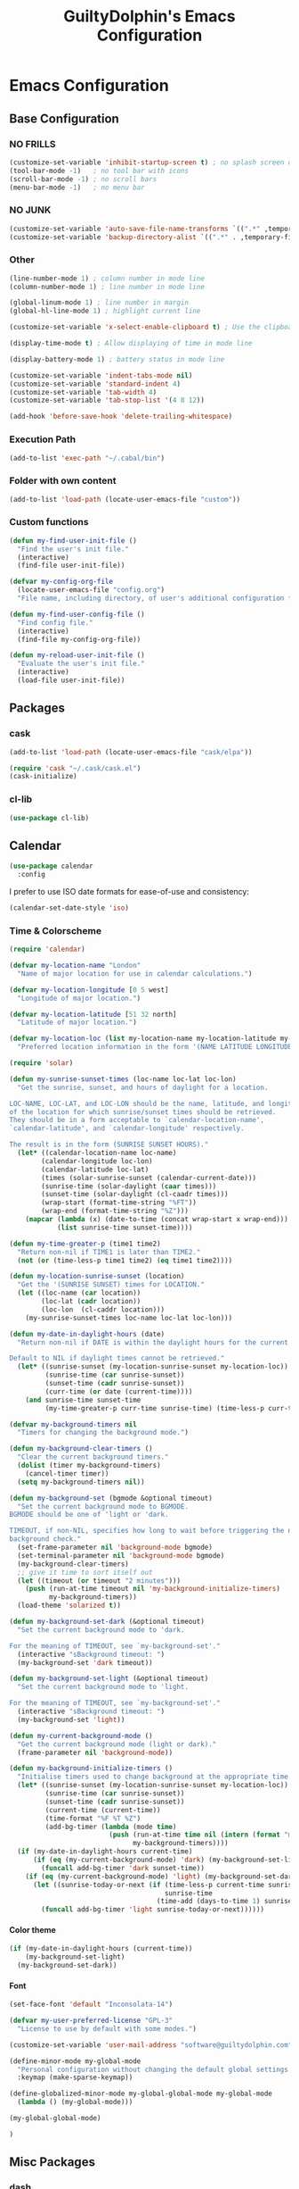 #+TITLE: GuiltyDolphin's Emacs Configuration
#+OPTIONS: H:10

* Emacs Configuration

** Base Configuration

*** NO FRILLS

#+BEGIN_SRC emacs-lisp
  (customize-set-variable 'inhibit-startup-screen t) ; no splash screen on start
  (tool-bar-mode -1)   ; no tool bar with icons
  (scroll-bar-mode -1) ; no scroll bars
  (menu-bar-mode -1)   ; no menu bar
#+END_SRC

*** NO JUNK

#+BEGIN_SRC emacs-lisp
  (customize-set-variable 'auto-save-file-name-transforms `((".*" ,temporary-file-directory t)))
  (customize-set-variable 'backup-directory-alist `((".*" . ,temporary-file-directory)))
#+END_SRC

*** Other

#+BEGIN_SRC emacs-lisp
  (line-number-mode 1) ; column number in mode line
  (column-number-mode 1) ; line number in mode line

  (global-linum-mode 1) ; line number in margin
  (global-hl-line-mode 1) ; highlight current line

  (customize-set-variable 'x-select-enable-clipboard t) ; Use the clipboard

  (display-time-mode t) ; Allow displaying of time in mode line

  (display-battery-mode 1) ; battery status in mode line

  (customize-set-variable 'indent-tabs-mode nil)
  (customize-set-variable 'standard-indent 4)
  (customize-set-variable 'tab-width 4)
  (customize-set-variable 'tab-stop-list '(4 8 12))

  (add-hook 'before-save-hook 'delete-trailing-whitespace)
#+END_SRC

*** Execution Path

#+BEGIN_SRC emacs-lisp
  (add-to-list 'exec-path "~/.cabal/bin")
#+END_SRC

*** Folder with own content

#+BEGIN_SRC emacs-lisp
  (add-to-list 'load-path (locate-user-emacs-file "custom"))
#+END_SRC

*** Custom functions

#+BEGIN_SRC emacs-lisp
  (defun my-find-user-init-file ()
    "Find the user's init file."
    (interactive)
    (find-file user-init-file))

  (defvar my-config-org-file
    (locate-user-emacs-file "config.org")
    "File name, including directory, of user's additional configuration file.")

  (defun my-find-user-config-file ()
    "Find config file."
    (interactive)
    (find-file my-config-org-file))

  (defun my-reload-user-init-file ()
    "Evaluate the user's init file."
    (interactive)
    (load-file user-init-file))
#+END_SRC

** Packages

*** cask

#+BEGIN_SRC emacs-lisp
  (add-to-list 'load-path (locate-user-emacs-file "cask/elpa"))

  (require 'cask "~/.cask/cask.el")
  (cask-initialize)
#+END_SRC

*** cl-lib

#+BEGIN_SRC emacs-lisp
  (use-package cl-lib)
#+END_SRC

** Calendar

#+BEGIN_SRC emacs-lisp
  (use-package calendar
    :config
#+END_SRC

I prefer to use ISO date formats for ease-of-use and
consistency:

#+BEGIN_SRC emacs-lisp
  (calendar-set-date-style 'iso)
#+END_SRC

*** Time & Colorscheme

#+BEGIN_SRC emacs-lisp
  (require 'calendar)

  (defvar my-location-name "London"
    "Name of major location for use in calendar calculations.")

  (defvar my-location-longitude [0 5 west]
    "Longitude of major location.")

  (defvar my-location-latitude [51 32 north]
    "Latitude of major location.")

  (defvar my-location-loc (list my-location-name my-location-latitude my-location-longitude)
    "Preferred location information in the form '(NAME LATITUDE LONGITUDE).")

  (require 'solar)

  (defun my-sunrise-sunset-times (loc-name loc-lat loc-lon)
    "Get the sunrise, sunset, and hours of daylight for a location.

  LOC-NAME, LOC-LAT, and LOC-LON should be the name, latitude, and longitude
  of the location for which sunrise/sunset times should be retrieved.
  They should be in a form acceptable to `calendar-location-name',
  `calendar-latitude', and `calendar-longitude' respectively.

  The result is in the form (SUNRISE SUNSET HOURS)."
    (let* ((calendar-location-name loc-name)
          (calendar-longitude loc-lon)
          (calendar-latitude loc-lat)
          (times (solar-sunrise-sunset (calendar-current-date)))
          (sunrise-time (solar-daylight (caar times)))
          (sunset-time (solar-daylight (cl-caadr times)))
          (wrap-start (format-time-string "%FT"))
          (wrap-end (format-time-string "%Z")))
      (mapcar (lambda (x) (date-to-time (concat wrap-start x wrap-end)))
              (list sunrise-time sunset-time))))

  (defun my-time-greater-p (time1 time2)
    "Return non-nil if TIME1 is later than TIME2."
    (not (or (time-less-p time1 time2) (eq time1 time2))))

  (defun my-location-sunrise-sunset (location)
    "Get the '(SUNRISE SUNSET) times for LOCATION."
    (let ((loc-name (car location))
          (loc-lat (cadr location))
          (loc-lon  (cl-caddr location)))
      (my-sunrise-sunset-times loc-name loc-lat loc-lon)))

  (defun my-date-in-daylight-hours (date)
    "Return non-nil if DATE is within the daylight hours for the current location.

  Default to NIL if daylight times cannot be retrieved."
    (let* ((sunrise-sunset (my-location-sunrise-sunset my-location-loc))
           (sunrise-time (car sunrise-sunset))
           (sunset-time (cadr sunrise-sunset))
           (curr-time (or date (current-time))))
      (and sunrise-time sunset-time
           (my-time-greater-p curr-time sunrise-time) (time-less-p curr-time sunset-time))))

  (defvar my-background-timers nil
    "Timers for changing the background mode.")

  (defun my-background-clear-timers ()
    "Clear the current background timers."
    (dolist (timer my-background-timers)
      (cancel-timer timer))
    (setq my-background-timers nil))

  (defun my-background-set (bgmode &optional timeout)
    "Set the current background mode to BGMODE.
  BGMODE should be one of 'light or 'dark.

  TIMEOUT, if non-NIL, specifies how long to wait before triggering the next
  background check."
    (set-frame-parameter nil 'background-mode bgmode)
    (set-terminal-parameter nil 'background-mode bgmode)
    (my-background-clear-timers)
    ;; give it time to sort itself out
    (let ((timeout (or timeout "2 minutes")))
      (push (run-at-time timeout nil 'my-background-initialize-timers)
            my-background-timers))
    (load-theme 'solarized t))

  (defun my-background-set-dark (&optional timeout)
    "Set the current background mode to 'dark.

  For the meaning of TIMEOUT, see `my-background-set'."
    (interactive "sBackground timeout: ")
    (my-background-set 'dark timeout))

  (defun my-background-set-light (&optional timeout)
    "Set the current background mode to 'light.

  For the meaning of TIMEOUT, see `my-background-set'."
    (interactive "sBackground timeout: ")
    (my-background-set 'light))

  (defun my-current-background-mode ()
    "Get the current background mode (light or dark)."
    (frame-parameter nil 'background-mode))

  (defun my-background-initialize-timers ()
    "Initialise timers used to change background at the appropriate time of day."
    (let* ((sunrise-sunset (my-location-sunrise-sunset my-location-loc))
           (sunrise-time (car sunrise-sunset))
           (sunset-time (cadr sunrise-sunset))
           (current-time (current-time))
           (time-format "%F %T %Z")
           (add-bg-timer (lambda (mode time)
                           (push (run-at-time time nil (intern (format "my-background-set-%s" mode)))
                                 my-background-timers))))
    (if (my-date-in-daylight-hours current-time)
        (if (eq (my-current-background-mode) 'dark) (my-background-set-light)
          (funcall add-bg-timer 'dark sunset-time))
      (if (eq (my-current-background-mode) 'light) (my-background-set-dark)
        (let ((sunrise-today-or-next (if (time-less-p current-time sunrise-time)
                                         sunrise-time
                                       (time-add (days-to-time 1) sunrise-time)))) ; close enough
          (funcall add-bg-timer 'light sunrise-today-or-next))))))
#+END_SRC

**** Color theme

#+BEGIN_SRC emacs-lisp
  (if (my-date-in-daylight-hours (current-time))
      (my-background-set-light)
    (my-background-set-dark))
#+END_SRC

**** Font

#+BEGIN_SRC emacs-lisp
  (set-face-font 'default "Inconsolata-14")

  (defvar my-user-preferred-license "GPL-3"
    "License to use by default with some modes.")

  (customize-set-variable 'user-mail-address "software@guiltydolphin.com")

  (define-minor-mode my-global-mode
    "Personal configuration without changing the default global settings."
    :keymap (make-sparse-keymap))

  (define-globalized-minor-mode my-global-global-mode my-global-mode
    (lambda () (my-global-mode)))

  (my-global-global-mode)
#+END_SRC

#+BEGIN_SRC emacs-lisp
  )
#+END_SRC

** Misc Packages

*** dash

#+BEGIN_SRC emacs-lisp
  (use-package dash)
#+END_SRC

*** emaps

#+BEGIN_SRC emacs-lisp
  (use-package emaps
    :config
    (define-key my-global-mode-map (kbd "C-h K") 'emaps-describe-keymap-bindings))
#+END_SRC

*** auto-complete

#+BEGIN_SRC emacs-lisp
  (use-package auto-complete
    :config
    (global-auto-complete-mode))
#+END_SRC

*** evil-leader

#+BEGIN_SRC emacs-lisp
  (use-package evil-leader
    :config
    (global-evil-leader-mode 1))

  ;; Use the space key as leader
  (evil-leader/set-leader "<SPC>")
  (evil-leader/set-key
    "ex" 'eval-expression
    "ir" 'align-regexp
    "sv" 'my-reload-user-init-file
    "ns" 'my-scratch-buffer
    "nS" 'my-new-scratch
    ","  'helm-M-x)
#+END_SRC

*** evil-local-leader

#+BEGIN_SRC emacs-lisp
  (add-to-list 'load-path (locate-user-emacs-file "custom/evil"))
  (use-package evil-local-leader ; Merely a modification of `evil-leader'
    :config
    (global-evil-local-leader-mode 1)
    (evil-local-leader/set-local-leader ","))

  (defvar my-lisp-modes
    '(emacs-lisp-mode lisp-interaction-mode lisp-mode slime-mode)
    "Major modes for editing Lisp files.")

  (dolist (mode my-lisp-modes)
    (evil-local-leader/set-key-for-mode mode
      "er" 'eval-region
      "eb" 'eval-buffer
      "ed" 'eval-defun))

  (evil-local-leader/set-key-for-mode 'haskell-mode
    "en" 'ghc-goto-next-error
    "eN" 'ghc-goto-prev-error
    "t"  'ghc-show-type
    "i"  'ghc-show-info
    "sd" 'inferior-haskell-send-decl)

  (evil-local-leader/set-key-for-mode 'latex-mode
    "ib" 'latex-insert-block
    "ir" 'tex-region
    "cb" 'latex-close-block)
#+END_SRC

*** evil

#+BEGIN_SRC emacs-lisp
  (defun my-kill-buffer-and-window-ask ()
    "Kill the current buffer and window if user responds in the affirmative.

  Ask again if the buffer is modified."
    (interactive)
    (when (y-or-n-p "Kill current buffer and window? ")
      (when (or
             (not (buffer-modified-p))
             (and (buffer-modified-p) (y-or-n-p "Buffer is modified, are you sure? ")))
        (kill-buffer-and-window))))

  (use-package evil
    :config
    (customize-set-variable 'evil-want-C-w-in-emacs-state t)
    ;; * and # search for full symbols.
    (customize-set-variable 'evil-symbol-word-search t)
    (evil-define-minor-mode-key '(insert replace) 'my-global-mode
      (kbd "C-c") 'evil-normal-state)
    (evil-define-minor-mode-key '(emacs insert motion normal visual) 'my-global-mode
      (kbd "C-t") evil-window-map)
    (emaps-define-key evil-window-map
      (kbd "C-h") 'previous-buffer
      (kbd "C-l") 'next-buffer
      (kbd "C-t") 'evil-window-next
      "t" 'evil-window-right ; Replaces evil-window-top-left
      "-" 'evil-window-split ; Replaces evil-window-set-width
      "|" 'evil-window-vsplit ; Replaces evil-window-decrease-height
      "x" 'my-kill-buffer-and-window-ask
      "s" 'helm-buffers-list)
    (evil-mode 1))
#+END_SRC

*** evil-surround

#+BEGIN_SRC emacs-lisp
  (use-package evil-surround
    :config
    (global-evil-surround-mode 1))
#+END_SRC

*** org-evil

#+BEGIN_SRC emacs-lisp
  (use-package org-evil)
#+END_SRC

*** evil-remap

#+BEGIN_SRC emacs-lisp
  (use-package evil-remap
    :config
    (evil-nnoremap! ";" 'evil-ex)
    (evil-nnoremap! ":" 'evil-repeat-find-char)
    (global-set-key (kbd "C-t") 'nil)

    (evil-vnoremap (kbd "C-c") 'evil-exit-visual-state)
    (global-set-key (kbd "C-w") 'nil)

    (evil-nnoremap! (kbd "C-u") 'evil-scroll-up)
    (evil-nnoremap! (kbd "M-u") 'universal-argument)
    ;; originally mapped to `upcase-word'
    (evil-inoremap (kbd "M-u") 'universal-argument)

    (evil-nnoremap! (kbd "Q") 'quit-window)) ; So we can *always* quit
#+END_SRC

*** Magit

#+BEGIN_SRC emacs-lisp
  (defun my-evil-set-initial-state-modes (state &rest modes)
    "Set STATE as the initial state for each of MODES.

  See `evil-set-initial-state'."
    (--map (evil-set-initial-state it state) modes))
  (put 'my-evil-set-initial-state-modes 'lisp-indent-function 'defun)

  (use-package magit
    :init
    (defvar my-evil-leader-magit-map (make-sparse-keymap)
      "Keymap for magit bindings under leader key.")
    (defvar my-magit-section-jump-map (make-sparse-keymap)
      "Keymap for jumping around magit sections.")
    (evil-leader/set-key
      "m" my-evil-leader-magit-map)
    :config
    (emaps-define-key my-evil-leader-magit-map
      "b" 'magit-show-refs-popup
      "d" 'magit-diff-working-tree
      "l" 'magit-log
      "s" 'magit-status)
    (emaps-define-key my-magit-section-jump-map
      "s" 'magit-jump-to-staged
      "u" 'magit-jump-to-unstaged
      "z" 'magit-jump-to-stashes)
    (evil-define-key '(motion normal) magit-mode-map
      (kbd "TAB") 'magit-section-toggle
      (kbd "RET") 'magit-visit-thing
      (kbd "z o") 'magit-section-show
      (kbd "z c") 'magit-section-hide
      "{" 'magit-section-backward
      "}" 'magit-section-forward)
    (evil-define-key 'visual magit-mode-map
      "s" 'magit-stage
      "u" 'magit-unstage)
    (evil-define-key 'motion magit-status-mode-map
      "g" my-magit-section-jump-map)
    (my-evil-set-initial-state-modes 'motion
      'magit-refs-mode
      'magit-status-mode
      'magit-revision-mode
      'magit-diff-mode
      'magit-log-mode))

  (add-hook 'git-commit-mode-hook (lambda () (flyspell-mode t)))

  (use-package git-commit
    :config
    (customize-set-variable 'git-commit-summary-max-length 50))

  (evil-set-initial-state 'git-commit-mode 'insert)
#+END_SRC

*** man

#+BEGIN_SRC emacs-lisp
  (use-package man
    :config
    (evil-set-initial-state 'Man-mode 'motion)

    (evil-define-key 'motion Man-mode-map
      "{" 'Man-previous-section
      "}" 'Man-next-section))
#+END_SRC

*** flycheck

#+BEGIN_SRC emacs-lisp
  (use-package flycheck
    :config
    (global-flycheck-mode 1)
    (evil-leader/set-key
      "f" flycheck-command-map))
#+END_SRC

*** flx-ido

#+BEGIN_SRC emacs-lisp
  (use-package flx-ido
    :config
    (ido-mode 1)
    (ido-everywhere 1)
    (flx-ido-mode 1)
    (customize-set-variable 'ido-enable-flex-matching t)
    (customize-set-variable 'ido-use-faces nil))

  (define-key my-global-mode-map (kbd "C-h h") 'help)
  (emaps-define-key help-map
    (kbd "C-e") 'evil-scroll-line-down
    (kbd "C-y") 'evil-scroll-line-up)
#+END_SRC

*** rec

#+BEGIN_SRC emacs-lisp
  (use-package rec-mode)
#+END_SRC

*** web-mode

#+BEGIN_SRC emacs-lisp
  (defvar my-web-mode-extensions
    (--map (format "\\.%s\\'" it)
           '("phtml" "tpl\\.php" "[agj]sp" "as[cp]x" "erb" "mustache" "djhtml" "html?"))
    "Extensions that should use 'web-mode.")

  (use-package web-mode
    :init
    (dolist (extension my-web-mode-extensions)
      (add-to-list 'auto-mode-alist (cons extension 'web-mode))))
#+END_SRC

** Email

#+BEGIN_SRC emacs-lisp
  (use-package mu4e)
#+END_SRC

** Programming Languages

*** Erlang

#+BEGIN_SRC emacs-lisp
  (use-package erlang
    :config
    (add-to-list 'auto-mode-alist (cons erlang-file-name-extension-regexp 'erlang-mode)))
#+END_SRC

*** Haskell

**** haskell-mode

#+BEGIN_SRC emacs-lisp
  (use-package haskell-mode
    :config
    (add-hook 'haskell-mode-hook 'interactive-haskell-mode)
    (customize-set-variable 'haskell-process-type 'stack-ghci)
    ;; This seems to have fixed the flymake issue.
    ;; Flycheck seems to handle errors well, and the
    ;; cably-repl doesn't seem to be broken.
    ;; Not sure what the issue was before.
    (add-hook 'haskell-mode-hook 'flymake-mode-off)
    (add-hook 'haskell-mode-hook 'turn-on-haskell-doc)
    (add-hook 'haskell-mode-hook 'turn-on-haskell-indent)
    (customize-set-variable 'haskell-interactive-popup-errors nil))
#+END_SRC

*** Idris

**** idris-mode

#+BEGIN_SRC emacs-lisp
  (use-package idris-mode
    :config
    (evil-local-leader/set-key-for-mode 'idris-mode
      "a" 'idris-add-clause
      "c" 'idris-case-dwim
      "l" 'idris-make-lemma
      "p" 'idris-proof-search
      "t" 'idris-type-at-point))
#+END_SRC

*** Java

**** eclim

#+BEGIN_SRC emacs-lisp
  (defvar my-software-directory (file-name-as-directory (file-truename "~/software"))
    "Directory under which custom software installations are located.")

  (defvar my-eclipse-directory (file-name-as-directory (concat my-software-directory "eclipse"))
    "Directory for eclipse installation.")

  (defun my-eclim-run-tests ()
    "Run test suite for an Eclim project using Maven."
    (interactive)
    (eclim-maven-run "test"))

  (use-package eclim
    :init
    (defvar my-eclim-find-map (make-sparse-keymap)
      "Keymap for finding things in `eclim-mode'.")
    (defvar my-eclim-refactor-map (make-sparse-keymap)
      "Keymap for refactoring in `eclim-mode'.")
    :config
    (customize-set-variable 'eclim-eclipse-dirs my-eclipse-directory)
    (customize-set-variable 'eclim-executable (concat my-eclipse-directory "eclim"))
    (emaps-define-key my-eclim-find-map
      "d" 'eclim-java-find-declaration
      "g" 'eclim-java-find-generic
      "r" 'eclim-java-find-references
      "t" 'eclim-java-find-type)
    (emaps-define-key my-eclim-refactor-map
      "r" 'eclim-java-refactor-rename-symbol-at-point)
    (evil-local-leader/set-key-for-mode 'java-mode
      "f" my-eclim-find-map
      "r" my-eclim-refactor-map)
    (evil-local-leader/set-key-for-mode 'java-mode
      "rt" 'my-eclim-run-tests)
    (evil-define-minor-mode-key 'motion 'eclim-mode
      "gd" 'eclim-java-find-declaration)
    (global-eclim-mode))
#+END_SRC

*** Lisp

**** eldoc

#+BEGIN_SRC emacs-lisp
  (use-package eldoc
    :config
    (global-eldoc-mode))
#+END_SRC

**** slime

#+BEGIN_SRC emacs-lisp
  (use-package slime-autoloads)
  (use-package slime
    :init
    ;; set up lisp executable for slime
    (defvar my-slime-preferred-lisp-program "sbcl"
      "Name of preferred lisp program to use with SLIME.")
    (defvar my-slime-inferior-lisp-program-variable 'inferior-lisp-program
      "Symbol `slime-mode' uses to hold the lisp program.")
    (-if-let (lisp-executable (executable-find my-slime-preferred-lisp-program))
        (eval `(setq ,my-slime-preferred-lisp-program lisp-executable))
      (warn "(init - slime) Could not find \"%s\" executable, not setting `%s'"
            my-slime-preferred-lisp-program my-slime-inferior-lisp-program-variable))
    :config
    ;; connect to SLIME whenever a lisp file is visited
    (add-hook 'slime-mode-hook
              (lambda ()
                (unless (slime-connected-p)
                  (save-excursion (slime)))))
    (slime-setup '(slime-fancy)))
#+END_SRC

*** Prolog

#+BEGIN_SRC emacs-lisp
  (use-package prolog
    :config
    (customize-set-variable 'prolog-system 'swi))

  (defun my-evil-local-leader/subsume-keys-for-major-mode (major-mode)
    "Bind keys in MAJOR-MODE under `evil-local-leader' without overwriting bindings."
    (let ((major-mode-map-symbol (intern (concat (symbol-name major-mode) "-map"))))
      (when (boundp major-mode-map-symbol)
        (let ((major-mode-map (symbol-value major-mode-map-symbol))
              (local-major-bindings (evil-local-leader/bindings-for-mode major-mode)))
          (map-keymap
           (lambda (key def)
             (-if-let (key (and (characterp key) (char-to-string key)))
                 (unless (and local-major-bindings (lookup-key local-major-bindings key))
                   (evil-local-leader/set-key-for-mode major-mode key def))))
           major-mode-map)))))

  (add-hook 'after-change-major-mode-hook (lambda () (my-evil-local-leader/subsume-keys-for-major-mode major-mode)))
#+END_SRC

*** Python

#+BEGIN_SRC emacs-lisp
  (use-package python)
#+END_SRC

** Completion

*** company

#+BEGIN_SRC emacs-lisp
  (use-package company
    :config
    (global-company-mode 1))
#+END_SRC

*** yasnippet

#+BEGIN_SRC emacs-lisp
  (defmacro after (mode &rest body)
    "After loading MODE, run BODY."
    (declare (indent defun))
    `(eval-after-load ,mode
       '(progn ,@body)))

  (use-package yasnippet
    :config
    (add-to-list 'yas-snippet-dirs
                 (locate-user-emacs-file "custom/snippets"))

    (add-to-list 'auto-mode-alist '("custom/snippets" . snippet-mode))
    (yas-global-mode 1)

    (define-key yas-minor-mode-map (kbd "C-b") 'yas-expand)

    (add-hook 'yas-before-expand-snippet-hook
              (lambda ()
                (define-key yas-minor-mode-map (kbd "C-b") 'yas-next-field)))

    (add-hook 'yas-after-exit-snippet-hook
              (lambda ()
                (define-key yas-minor-mode-map (kbd "C-b") 'yas-expand)))

    (add-hook 'yas-minor-mode-hook
              (lambda ()
                (yas-activate-extra-mode 'fundamental-mode)))

    (after 'yasnippet
      (yas/reload-all)
      (customize-set-variable 'yas/prompt-functions '(yas/ido-prompt yas/completing-prompt yas/no-prompt)))

    (after "yasnippet-autoloads"
      (add-hook 'prog-mode-hook 'yas-minor-mode)))
#+END_SRC

*** helm

#+BEGIN_SRC emacs-lisp
  (use-package helm
    :init
    (defvar my-helm-leader-map (make-sparse-keymap)
      "Helm leader map.")
    (defvar my-helm-web-search-map (make-sparse-keymap)
      "Helm web search map.")
    (evil-leader/set-key "h" my-helm-leader-map)
    :config
    (emaps-define-key my-helm-leader-map
      "i" 'helm-imenu
      "o" 'helm-occur
      "s" my-helm-web-search-map)
    (customize-set-variable 'helm-google-suggest-search-url
                            "https://duckduckgo.com/?q=%s")
    (emaps-define-key my-helm-web-search-map
      "d" 'helm-google-suggest
      "w" 'helm-wikipedia-suggest)
    (evil-leader/set-key "b" 'helm-imenu)
    (evil-nnoremap! "/" 'helm-occur)
    (evil-nnoremap! (kbd "C-p") 'helm-find-files)
    (global-set-key (kbd "C-x C-f") 'helm-find-files)
    (helm-mode 1))
#+END_SRC

*** hippie-expand

#+BEGIN_SRC emacs-lisp
  (use-package hippie-exp
    :config
    (global-unset-key (kbd "C-SPC"))
    (global-set-key (kbd "C-SPC") 'hippie-expand))
#+END_SRC

*** monitor

#+BEGIN_SRC emacs-lisp
  (use-package monitor)
#+END_SRC

*** projectile

#+BEGIN_SRC emacs-lisp
  (use-package projectile
    :config
    (projectile-global-mode 1)
    (evil-leader/set-key
      "p" 'projectile-command-map)
#+END_SRC

**** Searching

I prefer to use Helm for searching projects where possible:

#+BEGIN_SRC emacs-lisp
  (defun my-projectile-git-project-p ()
    "Return t if the current project is under Git version control."
    (eq 'git (projectile-project-vcs)))

  (defun my-projectile-grep ()
    "Grep the current project.

  In a Git project this calls `helm-grep-do-git-grep',
  otherwise it uses `projectile-grep'."
    (interactive)
    (if (my-projectile-git-project-p)
        (helm-grep-do-git-grep nil)
      (projectile-grep)))

  (defun my-projectile-grep-ag ()
    "Grep the current project with AG."
    (interactive)
    (helm-do-grep-ag nil))

  (emaps-define-key projectile-command-map
    "sg" 'my-projectile-grep
    "ss" 'my-projectile-grep-ag)
#+END_SRC

To prevent files in =.gitignore= from showing up in search
results, set ~projectile-use-git-grep~:

#+BEGIN_SRC emacs-lisp
  (customize-set-variable 'projectile-use-git-grep t))
#+END_SRC

** Org

*** org

#+BEGIN_SRC emacs-lisp
  (defvar my-sync-directory (file-name-as-directory (file-truename "~/cloud"))
    "Directory under which files are synced with cloud.")

  (use-package org
    :init
#+END_SRC

**** Leader Bindings

Due to the use of various utilities that Org provides outside
of ~org-mode~ itself, it is useful to have a dedicated set of
bindings that you may wish to access anywhere in Emacs:

#+BEGIN_SRC emacs-lisp
  (defvar my-evil-leader-org-map (make-sparse-keymap)
    "Leader org-mode map.")

  (emaps-define-key my-evil-leader-org-map
    "a" 'org-agenda
    "c" 'org-capture
    "l" 'org-store-link
    "s" 'org-switchb)
#+END_SRC

I use a [[evil-leader][leader key]], so I find it useful to group these bindings
under that:

#+BEGIN_SRC emacs-lisp
  (evil-leader/set-key
    "o" my-evil-leader-org-map)
#+END_SRC

**** Miscellaneous Configuration

#+BEGIN_SRC emacs-lisp
  :config
  (customize-set-variable 'org-adapt-indentation nil
                          "Don't indent node content.")
#+END_SRC

**** Files

#+BEGIN_SRC emacs-lisp
  (defun my-org-subdir (path)
    "Return PATH under `org-directory'."
    (concat org-directory "/" path))

  (defvar my-org-gtd-directory (my-org-subdir "gtd")
    "Directory under which org files for GTD are kept.")

  (defun my-gtd-subdir (path)
    "Return PATH under `my-org-gtd-directory'."
    (concat my-org-gtd-directory "/" path))

  (customize-set-variable 'org-mobile-directory (concat my-sync-directory "mobile-org"))

  (customize-set-variable 'org-default-notes-file (concat org-directory "/notes.org"))
#+END_SRC

***** GTD Files

To support a GTD workflow, I use the following org files:

+ general.org :: general reference information

+ inbox.org :: unprocessed items

+ project.org :: active projects and actions

+ someday.org :: inactive/potential projects, ideas, etc.

+ tickler.org :: for remind-me-later items

#+BEGIN_SRC emacs-lisp
  (defun my-define-org-gtd-file (name keeps-what)
    "Define a new GTD file variable for NAME, containing KEEPS-WHAT items.

  KEEPS-WHAT is used to define a documentation string describing the
  variable \"Org file in which to keep KEEPS-WHAT.\".

  For example, (my-define-org-gtd-file \"test\" \"test items\")
  would result in the following variable definition:

  \(defvar my-org-gtd-test-file
    (my-org-gtd-subdir (concat name \".org\"))
    \"Org file in which to keep test items.\")"
    (eval
     `(defvar ,(intern (format "my-org-gtd-%s-file" (replace-regexp-in-string "\/" "-" name)))
        (my-gtd-subdir (concat ,name ".org"))
        ,(format "Org file in which to keep %s." keeps-what))))

  (let ((gtd-files
         '(("general" . "general reference items")
           ("inbox"   . "unprocessed items")
           ("mobile/inbox" . "unprocessed items from phone")
           ("project" . "active projects")
           ("someday" . "inactive projects and ideas")
           ("tickler" . "tickled items"))))
    (mapc (lambda (spec)
            (-let [(name . keeps-what) spec]
              `,@(my-define-org-gtd-file name keeps-what)))
          gtd-files))

  (defvar my-org-gtd-inbox-files
    (list my-org-gtd-inbox-file my-org-gtd-mobile-inbox-file)
    "List of GTD org inbox files.")
#+END_SRC

****** Calendar Files<<Calendar File Definitions>>

There needs to be a file for storing new entries from the
calendar:

#+BEGIN_SRC emacs-lisp
  (my-define-org-gtd-file "calendar/inbox" "unprocessed calendar items")
#+END_SRC

I use =calendar.org= to keep primary calendar items:

#+BEGIN_SRC emacs-lisp
  (my-define-org-gtd-file "calendar/calendar" "main calender items")
#+END_SRC

#+BEGIN_SRC emacs-lisp
  (defvar my-org-gtd-calendar-files
    (list my-org-gtd-calendar-inbox-file
          my-org-gtd-calendar-calendar-file)
    "List of GTD org calendar files.")
#+END_SRC

**** Agenda

***** Projects

I provide variables for defining which headlines should be
considered as projects.

A project is:

+ in the projects file
+ a level two heading (see [[project-file-structure][structure of the project file]])

#+BEGIN_SRC emacs-lisp
  (defvar my-org-gtd-match-project
    (format "+FILE=\"%s\"&+LEVEL=2" (expand-file-name my-org-gtd-project-file))
    "Tags/P/T query for projects.")
#+END_SRC

Then an active project is any project which isn't marked
complete.

#+BEGIN_SRC emacs-lisp
  (defvar my-org-gtd-match-project-active
    (format "%s/-DONE" my-org-gtd-match-project)
    "Tags/P/T query for active projects.")
#+END_SRC

****** Stuck Projects

An active project is stuck if it has no (incomplete) action
subheading.

#+BEGIN_SRC emacs-lisp
  (customize-set-variable 'org-stuck-projects
                          `(,my-org-gtd-match-project-active
                            ("NEXT" "WAITING") nil ""))
#+END_SRC

****** Completed Projects

A completed project is any project marked as =DONE=:

#+BEGIN_SRC emacs-lisp
  (defvar my-org-gtd-match-project-complete
    (format "%s/+DONE" my-org-gtd-match-project)
    "Tags/P/T query for completed projects.")
#+END_SRC

***** Custom Commands and Views

#+BEGIN_SRC emacs-lisp
  (customize-set-variable
   'org-agenda-custom-commands
   `(("C" "Calendar" agenda ""
      ((org-agenda-files ',my-org-gtd-calendar-files)))
     ("c" . "Calendar (more)")
     ("cd" "Deadlines" agenda ""
      ((org-agenda-entry-types '(:deadline))
       (org-deadline-warning-days 0)))
     ("D" "Complete"
      ((tags ,my-org-gtd-match-project-complete
             ((org-agenda-overriding-header "Completed Projects")
              (org-agenda-files '(,my-org-gtd-project-file))))
       (todo "DONE"
             ((org-agenda-overriding-header "Completed Reminders")
              (org-agenda-files '(,my-org-gtd-tickler-file))))
       (todo "DONE"
             ((org-agenda-overriding-header "Completed Inbox Items")
              (org-agenda-files ',my-org-gtd-inbox-files)))))
     ("h" "At home" tags-todo "@home"
      ((org-agenda-overriding-header "Home")
       (org-agenda-files '(,my-org-gtd-project-file))))
     ("n" "Actions" todo "NEXT"
      ((org-agenda-overriding-header "Next Actions")
       (org-agenda-files '(,my-org-gtd-project-file))))
     ("p" "Active Projects" todo "TODO"
      ((org-agenda-overriding-header "Active Projects")
       (org-agenda-files '(,my-org-gtd-project-file))))
     ("u" "Unprocessed"
      ((todo "TODO"
             ((org-agenda-overriding-header "Main Inboxes")
              (org-agenda-files ',my-org-gtd-inbox-files)))
       (tags "LEVEL=1"
             ((org-agenda-overriding-header "Calendar Inbox")
              (org-agenda-files '(,my-org-gtd-calendar-inbox-file))))))
     ("w" "Waiting" todo "WAITING"
      ((org-agenda-overriding-header "Waiting For")
       (org-agenda-files '(,my-org-gtd-project-file))))))
#+END_SRC

***** Files

#+BEGIN_SRC emacs-lisp
  (customize-set-variable 'org-agenda-files
                          `(,@my-org-gtd-calendar-files
                            ,my-org-gtd-general-file
                            ,@my-org-gtd-inbox-files
                            ,my-org-gtd-project-file
                            ,my-org-gtd-someday-file
                            ,my-org-gtd-tickler-file))
#+END_SRC

***** Following (~org-agenda-follow-mode~)

I prefer for ~org-agenda-follow-mode~ to display the tree on
its own in an indirect buffer:

#+BEGIN_SRC emacs-lisp
  (customize-set-variable 'org-agenda-follow-indirect t)
#+END_SRC

***** Bindings

#+BEGIN_SRC emacs-lisp
  (evil-set-initial-state 'org-agenda-mode 'motion)

  (defvar my-org-agenda-filter-map (make-keymap)
    "Keymap for filter bindings in `org-agenda-mode'.")

  (emaps-define-key my-org-agenda-filter-map
    "/" 'helm-occur
    "^" 'org-agenda-filter-by-top-headline
    "c" 'org-agenda-filter-by-category
    "e" 'org-agenda-filter-by-effort
    "g" 'org-agenda-filter-by-regexp
    "k" 'org-agenda-filter-remove-all
    "t" 'org-agenda-filter-by-tag)

  (evil-define-key 'motion org-agenda-mode-map
    "/" my-org-agenda-filter-map
    "j" 'org-agenda-next-line
    "k" 'org-agenda-previous-line
    (kbd "RET") 'org-agenda-switch-to)

  (evil-local-leader/set-key-for-mode 'org-agenda-mode
    "T" 'org-agenda-set-tags
    "r" 'org-agenda-refile
    "t" 'org-agenda-todo)
#+END_SRC

**** Refiling

The following files can be refiled to:

+ calendar/calendar.org :: for anything that should go on the
     calendar

Anything explicitly tagged with =category= is assumed to be an
intended refile target.

+ general.org :: for filing reference items

+ project.org :: for activating projects and actions

=project.org= is structured as follows: <<project-file-structure>>

  : Area of Focus / Project / Action

  For the sake of not over-populating the refile targets, it is
  assumed that only projects are being refiled (i.e., items are
  refiled under an area of focus).

+ someday.org :: for filing items away to potentially be done
                 at some point in the future

Anything explicitly tagged with =category= or =aof= is assumed
to be an intended refile target.

+ tickler.org :: for filing items that should remain inactive
                 until a specific time in the future

#+BEGIN_SRC emacs-lisp
  (customize-set-variable 'org-refile-targets
                          `((,my-org-gtd-calendar-calendar-file :tag . "category")
                            (,my-org-gtd-general-file :maxlevel . 3)
                            (,my-org-gtd-project-file :level . 1)
                            (,my-org-gtd-someday-file :tag . "aof")
                            (,my-org-gtd-someday-file :tag . "category")
                            (,my-org-gtd-tickler-file :level . 0)))
#+END_SRC

***** Completion

When refiling, it is convenient to be able to fuzzily complete
the refile location in its entirety. Changing a few Org
settings, and using helm, lets us achieve this.

#+BEGIN_SRC emacs-lisp
  (customize-set-variable 'org-refile-use-outline-path 'file
                          "Allow specifying refile target in a \"l1/l2/l3\" fashion.")

  (customize-set-variable 'org-outline-path-complete-in-steps nil
                          "Don't complete outline path in steps.")
#+END_SRC

***** Dealing with differing semantics in =org-capture-mode=

When ~org-capture-mode~ is active, refiling has different
semantics to when it is not, so it is useful to have a helper
command to distinguish between these two cases:

#+BEGIN_SRC emacs-lisp
  (defun my-org-refile-dwim (&rest args)
    "Refile the current heading.

  See `org-refile' for the meaning of ARGS.

  When `org-capture-mode' is active, this calls `org-capture-refile',
  otherwise, `org-refile' is called."
    (interactive "P")
    (if org-capture-mode
        (org-capture-refile)
      (apply #'org-refile args)))
#+END_SRC

**** Archiving

Archived entries are catalogued by datetree within files that
are grouped by year.

#+BEGIN_SRC emacs-lisp
  (customize-set-variable
   'org-archive-location
   (let ((current-year (format-time-string "%Y")))
     (format "%s_archive::datetree/"
             (f-join (my-gtd-subdir "archive") current-year "%s"))))
#+END_SRC

**** Next Action Helpers

As it is so common to create next actions, it is helpful to set
up a system for doing the following:

1. Prompting for the next action title and contexts
2. Creating a subheading with the appropriate todo keyword,
   title, and tags


Starting simply, we can define a wrapper to allow setting the
todo keyword for the current heading based on its name:

#+BEGIN_SRC emacs-lisp
  (defun my-org--get-todo-keywords ()
    "Return a list of todo keywords for the current buffer."
    (car org-todo-sets))

  (defun my-org-heading--set-todo (todo)
    "Set the todo state of the current heading to TODO."
    (org-todo (1+ (-elem-index todo (my-org--get-todo-keywords)))))
#+END_SRC

And a wrapper for inserting the correct type of subheading:

#+BEGIN_SRC emacs-lisp
  (defun my-org-heading-insert-subheading-respect-content ()
    "Like `org-insert-subheading', but insert the heading after current tree."
    (interactive)
    (org-insert-subheading '(4)))
#+END_SRC

To allow completing multiple tags, a new completion function
needs to be defined.

The following function is inspired by
~helm-org-completing-read-tags~, which was promising, but
(rather unfortunately) over complicates and restricts the
ability to match on tags (at the time, it was hard-coded to
only work when the prompt was the (exact) string ~"Tags: "~).

#+BEGIN_SRC emacs-lisp
  (defun my-org--completing-read-tags
      (prompt &optional tags predicate require-match
              initial-input hist
              def inherit-input-method)
    "Read a list of tags from the minibuffer, with completion.

  If TAGS is supplied, it should be a list of tags to complete,
  otherwise, `org-last-tags-completion-table' is used instead.

  The remaining arguments are the same as for `completing-read'."
    (let ((crm-separator ":\\|,\\|\\s-")
          (table (mapcar 'car (or tags org-last-tags-completion-table))))
      (org-uniquify
       (completing-read-multiple prompt table predicate
                                 require-match initial-input
                                 hist def inherit-input-method))))
#+END_SRC

Now some helpers for retrieving the available contexts:

#+BEGIN_SRC emacs-lisp
  (defun my-org--get-agenda-tags-list ()
    "Return a list of all known agenda tags."
    (org-global-tags-completion-table
     (org-agenda-files)))

  (defun my-org-gtd--get-contexts ()
    "Return a list of known context tags."
    (--filter (string-match-p "^@" (car it)) (my-org--get-agenda-tags-list)))
#+END_SRC

And finally we can define the desired functions for creating
action headings:

#+BEGIN_SRC emacs-lisp
  (defvar my-org-gtd--next-action-todo-keyword "NEXT"
    "Todo keyword to indicate next actions.")

  (defun my-org-gtd--prompt-next-action-title-context ()
    "Prompt for the title and contexts for a next action."
    (let ((org-add-colon-after-tag-completion t))
      (let ((title (read-string "Action: "))
            (tags (my-org--completing-read-tags "Context: " (my-org-gtd--get-contexts))))
        (list title tags))))

  (defun my-org-gtd-insert-next-action-heading (text tags)
    "Insert TEXT as a new action heading below the current heading.

  TAGS specifies a list of tags to apply to the heading."
    (interactive (my-org-gtd--prompt-next-action-title-context))
    (save-excursion
      (org-end-of-line)
      (my-org-heading-insert-subheading-respect-content)
      (insert text)
      (my-org-heading--set-todo my-org-gtd--next-action-todo-keyword)
      (org-set-tags-to tags)))
#+END_SRC

Additionally, it is useful to have a helper for creating
"Waiting for" headings.

Waiting for headings request a reminder time at which to be
re-evaluated.

#+BEGIN_SRC emacs-lisp
  (defvar my-org-gtd--waiting-for-todo-keyword "WAITING"
    "Todo keyword to indicate waiting fors.")

  (defun my-org-gtd--prompt-waiting-for ()
    "Prompt for information for building a waiting for heading."
    (let ((wf-what (read-string "Waiting for what: "))
          (remind-date (org-read-date nil nil nil "Reminder: ")))
      (list wf-what remind-date)))

  (defun my-org-gtd-insert-waiting-for-heading (text remind-date)
    "Insert TEXT as a new waiting heading below the current heading.

  REMIND-DATE specifies the date at which to re-evaluate the waiting for."
    (interactive (my-org-gtd--prompt-waiting-for))
    (save-excursion
      (let ((wf-header (format "Waiting for %s" text)))
        (org-end-of-line)
        (my-org-heading-insert-subheading-respect-content)
        (insert wf-header)
        (my-org-heading--set-todo my-org-gtd--waiting-for-todo-keyword)
        (org-schedule nil remind-date))))
#+END_SRC

**** Todo and Capture

***** Todo Keywords

#+BEGIN_SRC emacs-lisp
  (customize-set-variable
   'org-todo-keywords
   '((sequence "TODO(t)" "NEXT(n)" "WAITING(w)" "|"
               "DONE(d)" "CANCELLED(c)")))
#+END_SRC

***** Capture Templates

#+BEGIN_SRC emacs-lisp
  (setq org-capture-templates
        `(("t" "Inbox" entry (file ,my-org-gtd-inbox-file)
           "* TODO %?")
          ("e" "Calendar")
          ("ed" "Event (single day)" entry (file ,my-org-gtd-calendar-inbox-file)
           "* %^{Title}%?\n%^{Date}t")
          ("et" "Event (range)" entry (file ,my-org-gtd-calendar-inbox-file)
           "* %^{Title}%?\n%^{Start}t--%^{End}t")
          ("j" "Journal" entry (file+olp+datetree ,(my-org-subdir "journal.org"))
           "* %? %^G\n\nEntered on %U\n%i")))
#+END_SRC

**** Bindings

***** Navigation

I find that ~helm-org-in-buffer-headings~ (with
~helm-org-format-outline-path~ set to ~t~) provides a better
alternative to ~helm-imenu~ when in Org:

#+BEGIN_SRC emacs-lisp
  (customize-set-variable 'helm-org-format-outline-path t
                          "Show all org levels as a path.")

  (evil-leader/set-key-for-mode 'org-mode
    "b" 'helm-org-in-buffer-headings)
#+END_SRC

***** Other Bindings

#+BEGIN_SRC emacs-lisp
  (defvar my-org-gtd-new-map (make-keymap)
    "Keymap for creating new things in (GTD) `org-mode'.")

  (emaps-define-key my-org-gtd-new-map
    "a" 'my-org-gtd-insert-next-action-heading
    "w" 'my-org-gtd-insert-waiting-for-heading)

  (evil-local-leader/set-key-for-mode 'org-mode
    "T" 'org-set-tags
    "e" 'org-edit-special
    "n" my-org-gtd-new-map
    "r" 'my-org-refile-dwim
    "t" 'org-todo)
#+END_SRC

**** Source Blocks

#+BEGIN_SRC emacs-lisp
  (customize-set-variable 'org-src-fontify-natively t)

  (customize-set-variable
   'org-babel-load-languages
   '((emacs-lisp . t)
     (python . t))))
#+END_SRC

*** org-ref

#+BEGIN_SRC emacs-lisp
  (use-package org-ref)
#+END_SRC

*** Line Wrapping

#+BEGIN_SRC emacs-lisp
  (defvar my-org-fill-column
    ;; two side-by-side panes on my laptop
    63
    "Fill column to use in `org-mode'.")
#+END_SRC

#+BEGIN_SRC emacs-lisp
  (defun my-org-initialise-fill-column ()
    "Initialise `auto-fill-mode' with my preferences for `org-mode'."
    (setq fill-column my-org-fill-column)
    (turn-on-auto-fill))
  (add-hook 'org-mode-hook 'my-org-initialise-fill-column)
#+END_SRC

*** Calendar

**** Calendar URLs

Until I find a better alternative, I use the following for
formatting URL paths:

#+BEGIN_SRC emacs-lisp
  (defun my-url-path-join (path &rest paths)
    "Join PATH with PATHS as a URL."
    (s-join "/" (cons path paths)))
#+END_SRC

=org-caldav= requires that we provide it with a calendar URL,
the following function can do this for Nextcloud calendars:

#+BEGIN_SRC emacs-lisp
  (defun my-calendar-nextcloud-calendars-url (server user)
    "Return the URL for calendars stored in SERVER for USER.

  SERVER should not end with a trailing slash."
    (my-url-path-join server "remote.php/dav/calendars" user))
#+END_SRC

I use environment variables to store personal information about
the calendars:

#+BEGIN_SRC emacs-lisp
  (defun my-calendar--get-environment (varname)
    "Return the value of the calendar environment variable ending with VARNAME."
    (getenv (format "PERSONAL_CALENDAR_%s" varname)))

  (defun my-calendar-get-calendar-id ()
    "Return the personalised main calendar ID."
    (my-calendar--get-environment "CALENDAR_ID"))
#+END_SRC

Which allows the definition of helpers to resolve the desired
user calendar URLs:

#+BEGIN_SRC emacs-lisp
  (defun my-calendar-nextcloud-get-personalised-calendars-url ()
    "Return the personalised Nextcloud URL for calendars."
    (let ((server (my-calendar--get-environment "SERVER"))
          (userid (my-calendar--get-environment "USER_ID")))
      (and server userid (my-calendar-nextcloud-calendars-url server userid))))

  (defun my-calendar-nextcloud-get-personalised-calendar-url ()
    "Return the personalised Nextcloud URL for main calendar."
    (let ((calendars-url (my-calendar-nextcloud-get-personalised-calendars-url))
          (calendar-id (my-calendar-get-calendar-id)))
      (and calendars-url calendar-id (my-url-path-join calendars-url calendar-id))))
#+END_SRC

#+BEGIN_SRC emacs-lisp
  (defun my-calendar-url--configure ()
    "Configure `org-caldav' calendar URLs."
    (customize-set-variable 'org-caldav-url (my-calendar-nextcloud-get-personalised-calendars-url))
    (customize-set-variable 'org-caldav-calendar-id (my-calendar-get-calendar-id)))
#+END_SRC

**** org-caldav

I use =org-caldav= for syncing calendars.

There's no point in loading =org-caldav= if a calendar URL
cannot be generated, but the user should be warned that this is
the case:

#+BEGIN_SRC emacs-lisp
  (defun my-calendar--can-retrieve-calendar-url-or-warn ()
    "Return t if a calendar URL can be formed, warn otherwise."
    (or (my-calendar-nextcloud-get-personalised-calendar-url)
        (and (warn (concat "my-calendar: could not retrieve calendar URL, "
                           "please make sure all environment variables are initialised "
                           "(see `my-calendar--get-environment' for more information)"))
             nil)))
#+END_SRC

#+BEGIN_SRC emacs-lisp
  (use-package org-caldav
    :if (my-calendar--can-retrieve-calendar-url-or-warn)
    :init
#+END_SRC

***** Calendar Files

See [[Calendar File Definitions]] for the definitions of calendar files.

Some variables must be customised for =org-caldav= to recognise
the calendars and their files:

#+BEGIN_SRC emacs-lisp
  (defun my-calendar-files--configure ()
    "Configure `org-caldav' calendar files."
    (customize-set-variable 'org-caldav-inbox my-org-gtd-calendar-inbox-file)
    (customize-set-variable 'org-caldav-files my-org-gtd-calendar-files))
#+END_SRC

***** Asynchronous Syncing

I have a separate [[elisp:(org-open-link-from-string%20(format%20"file:%25s"%20(executable-find%20"sync-calendar")))][sync-calendar]] command for syncing the
calendar with ~org-caldav-sync~, this can then be run
asynchronously inside Emacs:

#+BEGIN_SRC emacs-lisp
  (defun my-calendar-sync--get-log-buffer ()
    "Initialise the calendar sync log buffer."
    (with-current-buffer (get-buffer-create "*calendar sync log*")
      (setq buffer-read-only t)
      (current-buffer)))

  (defvar my-calendar-sync--process-name "calendar sync"
    "Name used for calendar sync process.")

  (defun my-calendar-sync--log (msg)
    "Log MSG to the `my-calendar-sync--log-buffer' buffer with a timestamp."
    (with-current-buffer (my-calendar-sync--get-log-buffer)
      (let ((buffer-read-only nil))
        (with-buffer-modified-unmodified
         (goto-char (point-max))
         (insert (format "[%s] %s\n" (format-time-string "%FT%T%z") msg))))))

  (defun my-calendar-sync--log-with-warn (msg)
    "Log MSG as with `my-calendar-sync--log', but additionally emit a warning."
    (warn (format "%s: %s" my-calendar-sync--process-name msg))
    (my-calendar-sync--log msg))

  (defun my-calendar-sync--sync-in-progress ()
    "Return t if a calendar sync is in progress."
    (--any (eq (process-name it)
               my-calendar-sync--process-name)
           (process-list)))

  (defun my-calendar-sync-in-background ()
    "Sync calendars in the background."
    (interactive)
    (my-calendar-sync--log "sync started")
    (if (my-calendar-sync--sync-in-progress)
        (my-calendar-sync--log-with-warn "sync aborted: sync already in progress")
      (if (--any (-when-let (cbuffer (get-file-buffer it)) (buffer-modified-p cbuffer))
                 org-caldav-files)
          (my-calendar-sync--log-with-warn "sync aborted: some calendar files are modified")
        (async-start-process my-calendar-sync--process-name "sync-calendar"
                             (lambda (proc)
                               (if (eq (process-exit-status proc) 0)
                                   (progn
                                     (my-calendar-sync--log "sync complete")
                                     (let ((temp-buffer-show-function (lambda (buffer))))
                                       (with-output-to-temp-buffer "*calendar sync result*"
                                         (princ (buffer-string)))))
                                 (my-calendar-sync--log-with-warn "sync failed")))))))
#+END_SRC

Calendars should be synced every ten minutes:

#+BEGIN_SRC emacs-lisp
  (defvar my-calendar-sync-interval 600
    "Number of seconds to wait between calendar syncs.")
#+END_SRC

#+BEGIN_SRC emacs-lisp
  (defvar my-calendar--sync-timer nil
    "Timer for syncing calendars.")

  (defun my-calendar-sync--initialise-timers ()
    "Initialise timers necessary for syncing the calendars."
    (when (timerp my-calendar--sync-timer)
      (cancel-timer my-calendar--sync-timer))
    (setq my-calendar--sync-timer
          (run-at-time 0 my-calendar-sync-interval 'my-calendar-sync-in-background)))
#+END_SRC

And all we need to do when configuring is set up the timers:

#+BEGIN_SRC emacs-lisp
  (defun my-calendar-sync--configure ()
    "Configure background syncing for calendars."
    (unless noninteractive
      (my-calendar-sync--initialise-timers)))
#+END_SRC

***** ~:config~ section

#+BEGIN_SRC emacs-lisp
  :config
#+END_SRC

+ configure the calendar URLs:

#+BEGIN_SRC emacs-lisp
  (my-calendar-url--configure)
#+END_SRC

+ configure the calendar files:

#+BEGIN_SRC emacs-lisp
  (my-calendar-files--configure)
#+END_SRC

+ configure background syncing:

#+BEGIN_SRC emacs-lisp
  (my-calendar-sync--configure))
#+END_SRC

*** comint

#+BEGIN_SRC emacs-lisp
  (use-package comint
    :config
    (evil-define-key '(motion normal) comint-mode-map
      (kbd "C-d") 'evil-scroll-down))
#+END_SRC

** Other commands

#+BEGIN_SRC emacs-lisp
  (defun my-scratch-buffer ()
    "Switch to the *scratch* buffer, making a new one if necessary."
    (interactive)
    (switch-to-buffer "*scratch*"))

  (defun my-clear-buffer (&optional buffer)
    "Clear all the text in BUFFER without modifying the kill ring."
    (interactive "b")
    (let ((buffer (or buffer (current-buffer))))
         (with-current-buffer buffer
              (kill-region (point-min) (point-max)))))

  (defun my-new-scratch ()
    "Open a clean *scratch* buffer.

  If a *scratch* buffer exists, this will undo any changes made in that buffer."
    (interactive)
    (my-scratch-buffer)
    (my-clear-buffer))

  (global-unset-key (kbd "C-s"))

  (defvar my-state-switch-map (make-sparse-keymap)
    "Map for switching evil states.")
  (emaps-define-key my-state-switch-map
    "n" 'evil-normal-state
    "m" 'evil-motion-state
    "e" 'evil-emacs-state)

  (emaps-define-key my-global-mode-map (kbd "C-s") my-state-switch-map)
#+END_SRC

*** spelling

#+BEGIN_SRC emacs-lisp
  (use-package flyspell
    :config
    (add-hook 'text-mode-hook (lambda () (flyspell-mode t))))

  (evil-set-initial-state 'Custom-mode 'normal)
  (evil-set-initial-state 'finder-mode 'motion)
#+END_SRC

*** irc

#+BEGIN_SRC emacs-lisp
  (use-package rcirc
    :init
    (defvar my-rcirc-cmd-list-map (make-sparse-keymap)
      "Keymap for rcirc listing commands.")

    (emaps-define-key my-rcirc-cmd-list-map
      "n" 'rcirc-cmd-names)

    (evil-local-leader/set-key-for-mode 'rcirc-mode
      "j" 'rcirc-cmd-join
      "m" 'rcirc-cmd-msg
      "n" 'rcirc-cmd-nick
      "l" my-rcirc-cmd-list-map)

    (evil-set-initial-state 'rcirc-mode 'normal)

    :config
    (customize-set-variable 'rcirc-log-flag t "log IRC messages")
    (customize-set-variable 'rcirc-default-nick "GuiltyDolphin"))
#+END_SRC

*** cperl

#+BEGIN_SRC emacs-lisp
  (use-package cperl-mode
    :init
    (defalias 'perl-mode 'cperl-mode)
    :config
    (customize-set-variable 'cperl-indent-level 4)
    (customize-set-variable
     'cperl-close-paren-offset (- cperl-indent-level))
    (customize-set-variable
     'cperl-continued-statement-offset cperl-indent-level)
    (customize-set-variable 'cperl-indent-parens-as-block t
                            "Ensure nice indentation after parens."))
#+END_SRC

*** Search

[[https://duckduckgo.com][DuckDuckGo]] is a search engine that respects users' privacy.

#+BEGIN_SRC emacs-lisp
  (defun my-search-duckduckgo (query)
    "Search DuckDuckGo for QUERY."
    (interactive "sEnter query: ")
    (browse-url (format "https://duckduckgo.com/html?q=%s"
                        (url-hexify-string query))))

  (defun my-search-duckduckgo-site (site query)
    "Use DuckDuckGo to search SITE for QUERY."
    (interactive "sEnter site: \nsEnter query: ")
    (my-search-duckduckgo (format "%s site:%s" query site)))
#+END_SRC

I find it useful to have a quick way to search the [[https://forum.gettingthingsdone.com][Getting
Things Done Forums]].

#+BEGIN_SRC emacs-lisp
  (defun my-search-gtd-forum (query)
    "Search the Getting Things Done forums for QUERY."
    (interactive "sEnter query: ")
    (my-search-duckduckgo-site "forum.gettingthingsdone.com" query))
#+END_SRC

** Other Config

*** Bindings

#+BEGIN_SRC emacs-lisp
  (defvar my-jump-init-files-map (make-sparse-keymap)
    "Keymap for jumping to init files.")

  (emaps-define-key my-jump-init-files-map
    "c" 'my-find-user-config-file
    "i" 'my-find-user-init-file)

  (defvar my-jump-map (make-sparse-keymap)
    "Keymap for jumping around.")

  (emaps-define-key my-jump-map
    "i" my-jump-init-files-map
    "p" 'evil-switch-to-windows-last-buffer
    "t" 'eshell)

  (evil-leader/set-key "g" my-jump-map)
#+END_SRC

*** Helpers

#+BEGIN_SRC emacs-lisp
  (defun my-java-args-to-param-doc-list (text)
    "Identify a list of Java parameters from TEXT."
    (let ((params (split-string text ",")))
      (--filter it (--map (progn (string-match "\\w+ \\(\\w+\\)$" it) (ignore-errors (match-string 1 it))) params))))

  (defun my-move-key (keymap-from keymap-to key)
    "Move a keybinding from KEYMAP-FROM to KEYMAP-TO.

  KEY is the binding to be moved.

  This removes the binding from KEYMAP-FROM."
    (define-key keymap-to key (lookup-key keymap-from key))
    (define-key keymap-from key nil))

  (my-move-key evil-motion-state-map evil-normal-state-map " ")
#+END_SRC

